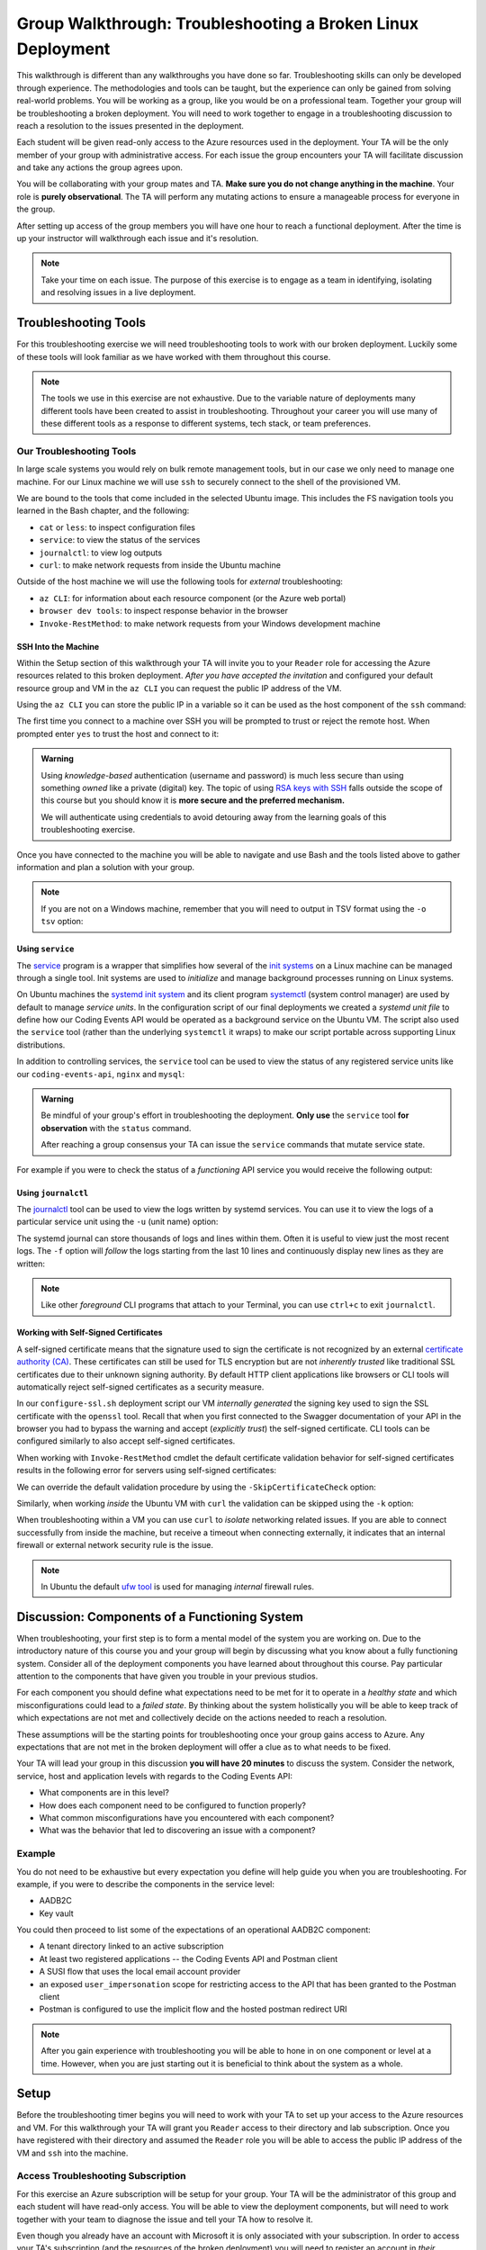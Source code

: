 ============================================================
Group Walkthrough: Troubleshooting a Broken Linux Deployment
============================================================

This walkthrough is different than any walkthroughs you have done so far. Troubleshooting skills can only be developed through experience. The methodologies and tools can be taught, but the experience can only be gained from solving real-world problems. You will be working as a group, like you would be on a professional team. Together your group will be troubleshooting a broken deployment. You will need to work together to engage in a troubleshooting discussion to reach a resolution to the issues presented in the deployment.

Each student will be given read-only access to the Azure resources used in the deployment. Your TA will be the only member of your group with administrative access. For each issue the group encounters your TA will facilitate discussion and take any actions the group agrees upon.

.. admonition:: Warning

You will be collaborating with your group mates and TA. **Make sure you do not change anything in the machine**. Your role is **purely observational**. The TA will perform any mutating actions to ensure a manageable process for everyone in the group.

After setting up access of the group members you will have one hour to reach a functional deployment. After the time is up your instructor will walkthrough each issue and it's resolution.

.. admonition:: Note

   Take your time on each issue. The purpose of this exercise is to engage as a team in identifying, isolating and resolving issues in a live deployment.

Troubleshooting Tools
=====================

For this troubleshooting exercise we will need troubleshooting tools to work with our broken deployment. Luckily some of these tools will look familiar as we have worked with them throughout this course.

.. admonition:: Note

   The tools we use in this exercise are not exhaustive. Due to the variable nature of deployments many different tools have been created to assist in troubleshooting. Throughout your career you will use many of these different tools as a response to different systems, tech stack, or team preferences.

Our Troubleshooting Tools
-------------------------

In large scale systems you would rely on bulk remote management tools, but in our case we only need to manage one machine. For our Linux machine we will use ``ssh`` to securely connect to the shell of the provisioned VM.

We are bound to the tools that come included in the selected Ubuntu image. This includes the FS navigation tools you learned in the Bash chapter, and the following:

- ``cat`` or ``less``: to inspect configuration files
- ``service``: to view the status of the services
- ``journalctl``: to view log outputs
- ``curl``: to make network requests from inside the Ubuntu machine

Outside of the host machine we will use the following tools for *external* troubleshooting:

- ``az CLI``: for information about each resource component (or the Azure web portal)
- ``browser dev tools``: to inspect response behavior in the browser
- ``Invoke-RestMethod``: to make network requests from your Windows development machine

SSH Into the Machine
^^^^^^^^^^^^^^^^^^^^

Within the Setup section of this walkthrough your TA will invite you to your ``Reader`` role for accessing the Azure resources related to this broken deployment. *After you have accepted the invitation* and configured your default resource group and VM in the ``az CLI`` you can request the public IP address of the VM.

Using the ``az CLI`` you can store the public IP in a variable so it can be used as the host component of the ``ssh`` command:

.. sourcecode:: powershell
  :caption: Windows/PowerShell

  > $VmPublicIp = az vm list-ip-addresses --query '[0].virtualMachine.network.publicIpAddresses[0].ipAddress' 

The first time you connect to a machine over SSH you will be prompted to trust or reject the remote host. When prompted enter ``yes`` to trust the host and connect to it:

.. sourcecode:: powershell
  :caption: Windows/PowerShell

  > ssh student@$VmPublicIp
  # trust the remote host
  # enter password: LaunchCode-@zure1

.. admonition:: Warning

  Using *knowledge-based* authentication (username and password) is much less secure than using something *owned* like a private (digital) key.  The topic of using `RSA keys with SSH <https://www.digitalocean.com/community/tutorials/how-to-set-up-ssh-keys--2>`_ falls outside the scope of this course but you should know it is **more secure and the preferred mechanism.**
  
  We will authenticate using credentials to avoid detouring away from the learning goals of this troubleshooting exercise.

Once you have connected to the machine you will be able to navigate and use Bash and the tools listed above to gather information and plan a solution with your group.

.. admonition:: Note

  If you are not on a Windows machine, remember that you will need to output in TSV format using the ``-o tsv`` option:

  .. sourcecode:: bash
    :caption: Linux/BASH

    $ vm_public_ip=$(az vm list-ip-addresses -o tsv --query '[0].virtualMachine.network.publicIpAddresses[0].ipAddress')
    $ ssh student@"$vm_public_ip"
    # trust the remote host
    # enter password: LaunchCode-@zure1

Using ``service``
^^^^^^^^^^^^^^^^^

The `service <http://manpages.ubuntu.com/manpages/bionic/man8/service.8.html>`_ program is a wrapper that simplifies how several of the `init systems <http://www.troubleshooters.com/linux/init/features_and_benefits.htm>`_ on a Linux machine can be managed through a single tool. Init systems are used to *initialize* and manage background processes running on Linux systems. 

On Ubuntu machines the `systemd init system <https://www.linode.com/docs/quick-answers/linux-essentials/what-is-systemd/>`_ and its client program `systemctl <https://www.digitalocean.com/community/tutorials/systemd-essentials-working-with-services-units-and-the-journal>`_ (system control manager) are used by default to manage *service units*. In the configuration script of our final deployments we created a *systemd unit file* to define how our Coding Events API would be operated as a background service on the Ubuntu VM.  The script also used the ``service`` tool (rather than the underlying ``systemctl`` it wraps) to make our script portable across supporting Linux distributions.

In addition to controlling services, the ``service`` tool can be used to view the status of any registered service units like our ``coding-events-api``, ``nginx`` and ``mysql``:

.. admonition:: Warning

   Be mindful of your group's effort in troubleshooting the deployment. **Only use** the ``service`` tool **for observation** with the ``status`` command.
   
   After reaching a group consensus your TA can issue the ``service`` commands that mutate service state.

.. sourcecode:: bash
  :caption: Linux/BASH

   service <service-name> status

For example if you were to check the status of a *functioning* API service you would receive the following output:

.. sourcecode:: bash
  :caption: Linux/BASH

  $ service coding-events-api status

  ● coding-events-api.service - Coding Events API
    Loaded: loaded (/etc/systemd/system/coding-events-api.service; disabled; vendor preset: enabled)
    Active: active (running) since Tue 2020-10-31 19:04:51 UTC; 1 day 4h ago
  Main PID: 18196 (dotnet)
      Tasks: 16 (limit: 4648)
    CGroup: /system.slice/coding-events-api.service
            └─18196 /usr/bin/dotnet /opt/coding-events-api/CodingEventsAPI.dll

Using ``journalctl``
^^^^^^^^^^^^^^^^^^^^

The `journalctl <https://www.freedesktop.org/software/systemd/man/journalctl.html>`_ tool can be used to view the logs written by systemd services. You can use it to view the logs of a particular service unit using the ``-u`` (unit name) option:

.. sourcecode:: bash
  :caption: Linux/BASH

  $ journalctl -u <service-name>

The systemd journal can store thousands of logs and lines within them. Often it is useful to view just the most recent logs. The ``-f`` option will *follow* the logs starting from the last 10 lines and continuously display new lines as they are written:

.. sourcecode:: bash
  :caption: Linux/BASH

  $ journalctl -f -u <service-name>

  # shorthand (-u comes after to pair with the service name argument)
  $ journalctl -fu <service-name>

.. admonition:: Note

  Like other *foreground* CLI programs that attach to your Terminal, you can use ``ctrl+c`` to exit ``journalctl``.

Working with Self-Signed Certificates
^^^^^^^^^^^^^^^^^^^^^^^^^^^^^^^^^^^^^

A self-signed certificate means that the signature used to sign the certificate is not recognized by an external `certificate authority (CA) <https://www.ssl.com/faqs/what-is-a-certificate-authority/>`_. These certificates can still be used for TLS encryption but are not *inherently trusted* like traditional SSL certificates due to their unknown signing authority. By default HTTP client applications like browsers or CLI tools will automatically reject self-signed certificates as a security measure. 

In our ``configure-ssl.sh`` deployment script our VM *internally generated* the signing key used to sign the SSL certificate with the ``openssl`` tool. Recall that when you first connected to the Swagger documentation of your API in the browser you had to bypass the warning and accept (*explicitly trust*) the self-signed certificate. CLI tools can be configured similarly to also accept self-signed certificates.

When working with ``Invoke-RestMethod`` cmdlet the default certificate validation behavior for self-signed certificates results in the following error for servers using self-signed certificates:

.. sourcecode:: powershell
  :caption: Windows/PowerShell

   Invoke-RestMethod: The remote certificate is invalid according to the validation procedure.

We can override the default validation procedure by using the ``-SkipCertificateCheck`` option:

.. sourcecode:: powershell
  :caption: Windows/PowerShell

  > Invoke-RestMethod -Uri https://<PUBLIC IP> -SkipCertificateCheck

Similarly, when working *inside* the Ubuntu VM with ``curl`` the validation can be skipped using the ``-k`` option:

.. sourcecode:: powershell
   :caption: Linux/Bash

   $ curl https://localhost -k

When troubleshooting within a VM you can use ``curl`` to *isolate* networking related issues. If you are able to connect successfully from inside the machine, but receive a timeout when connecting externally, it indicates that an internal firewall or external network security rule is the issue.

.. admonition:: Note

   In Ubuntu the default `ufw tool <https://help.ubuntu.com/community/UFW>`_ is used for managing *internal* firewall rules.

Discussion: Components of a Functioning System
==============================================

When troubleshooting, your first step is to form a mental model of the system you are working on. Due to the introductory nature of this course you and your group will begin by discussing what you know about a fully functioning system. Consider all of the deployment components you have learned about throughout this course. Pay particular attention to the components that have given you trouble in your previous studios.

For each component you should define what expectations need to be met for it to operate in a *healthy state* and which misconfigurations could lead to a *failed state*. By thinking about the system holistically you will be able to keep track of which expectations are not met and collectively decide on the actions needed to reach a resolution.

These assumptions will be the starting points for troubleshooting once your group gains access to Azure. Any expectations that are not met in the broken deployment will offer a clue as to what needs to be fixed.

Your TA will lead your group in this discussion **you will have 20 minutes** to discuss the system. Consider the network, service, host and application levels with regards to the Coding Events API:

- What components are in this level?
- How does each component need to be configured to function properly?
- What common misconfigurations have you encountered with each component?
- What was the behavior that led to discovering an issue with a component?

.. TODO: the terminology and the organization for the mental model is just a crutch we are providing you to strengthen your understanding, however in the future you will see different terms for levels and components

.. TODO: the terminology is experiential: each team, company, organization, and individuals may have their own ways of organizing and labelling different components and level

.. TODO: box diagram, (tech stack) but simplified to show what we mean by levels

Example
-------

You do not need to be exhaustive but every expectation you define will help guide you when you are troubleshooting. For example, if you were to describe the components in the service level:

- AADB2C
- Key vault

You could then proceed to list some of the expectations of an operational AADB2C component:

- A tenant directory linked to an active subscription
- At least two registered applications -- the Coding Events API and Postman client
- A SUSI flow that uses the local email account provider
- an exposed ``user_impersonation`` scope for restricting access to the API that has been granted to the Postman client
- Postman is configured to use the implicit flow and the hosted postman redirect URI 

.. admonition:: Note

  After you gain experience with troubleshooting you will be able to hone in on one component or level at a time. However, when you are just starting out it is beneficial to think about the system as a whole.

Setup
=====

Before the troubleshooting timer begins you will need to work with your TA to set up your access to the Azure resources and VM. For this walkthrough your TA will grant you ``Reader`` access to their directory and lab subscription. Once you have registered with their directory and assumed the ``Reader`` role you will be able to access the public IP address of the VM and ``ssh`` into the machine.

Access Troubleshooting Subscription
-----------------------------------

For this exercise an Azure subscription will be setup for your group. Your TA will be the administrator of this group and each student will have read-only access. You will be able to view the deployment components, but will need to work together with your team to diagnose the issue and tell your TA how to resolve it.

Even though you already have an account with Microsoft it is only associated with your subscription. In order to access your TA's subscription (and the resources of the broken deployment) you will need to register an account in *their directory* through the following steps:

#. accept the email for the directory invitation
#. create a new account in your TA's directory
#. setup your AZ CLI to use the TA's subscription

Accept Email
^^^^^^^^^^^^

The first step is accessing the email that was sent from Microsoft on your TAs behalf. The email will include a link that will allow you to associate your email address with a new account under the directory and subscription the TA administers.

Upon clicking the link you will be taken to a Microsoft web-page that will prompt you to create an account in your TA's tenant directory.

Create Account In the TA Tenant Directory
^^^^^^^^^^^^^^^^^^^^^^^^^^^^^^^^^^^^^^^^^

The form will come pre-populated with your email address (since you navigated to the webpage from your email client) and you will need to enter a password.

This account, and subscription, will be temporary so we will use the same password to make things consistent. Copy the password below, then paste it in the form to avoid spelling mistakes:

- **password**: ``LaunchCode-@zure``
- **display name**: your name (should default)

.. image:: /_static/images/troubleshooting-next-steps/exercises/create-ta-dir-account.png
   :alt: Put in password and display name to create account in TA directory

An email will be sent to you containing a security code. Copy the code and paste it into the verification form:

.. image:: /_static/images/troubleshooting-next-steps/exercises/verify-email-ta-dir-account.png
   :alt: Verify email security code to create account in TA directory

You will then be prompted to accept the invitation permissions (select ``Accept``):

.. image:: /_static/images/troubleshooting-next-steps/exercises/accept-ta-dir-permissions.png
   :alt: Verify email security code to create account in TA directory

.. admonition:: Note

   It may take some time for the account to be created.

At the next prompt you can select the **Skip for now** link as this is only temporary for this final exercise:

.. image:: /_static/images/troubleshooting-next-steps/exercises/ta-dir-skip-for-now.png
   :alt: Select skip for now for temporary access

Then select **Yes** to stay signed in:

.. image:: /_static/images/troubleshooting-next-steps/exercises/ta-dir-stay-signed-in.png
   :alt: Select stay signed in

Confirm Resources Access
^^^^^^^^^^^^^^^^^^^^^^^^

You now have access to the resources created under the TA troubleshooting subscription. Select **All Resources** from the home dashboard to confirm that the broken deployment resources are available for you to view:

.. image:: /_static/images/troubleshooting-next-steps/exercises/ta-dir-all-resources.png
   :alt: View all resources

Setup AZ CLI
^^^^^^^^^^^^

First we need to clear the AZ CLI cache:

.. sourcecode:: PowerShell

  > az account clear

Now we need to login again which will present us with the form to authenticate:

.. sourcecode:: PowerShell

   > az login

Because you selected *Stay signed in*, from the previous step, it will default to your account **within the TA tenant directory**. All you need to do is select your name from the list:

.. image:: /_static/images/troubleshooting-next-steps/exercises/ta-dir-az-login.png
   :alt: Log into the TA directory from az CLI

Back in your PowerShell Terminal you will see your account information output:

.. sourcecode:: powershell
   :caption: Windows/PowerShell

   > az login
   # output example
   [
      {
         ...trimmed...
         "id": "095dea07-a8e5-4bd1-ba75-54d61d581524",
         "name": "Troubleshooting - TA <Name>",
         "user": {
            "name": "patrick@launchcode.org",
            "type": "user"
         }
         ...trimmed...
      }
   ]

.. admonition:: Warning

   Before continuing confirm that the name of the subscription matches your TA name: ``Troubleshooting - TA <Name>``.

After configuring the AZ CLI to use the new subscription let's set up our AZ CLI defaults for the correct resource group and virtual machine:

.. sourcecode:: PowerShell

   > az configure -d group=linux-ts-rg vm=broken-linux-vm

You can verify everything worked by looking at the default VM. It should be identical to your group-mates and TA:

.. sourcecode:: PowerShell

  > az vm show

.. admonition:: Note

   You only have **read-access** to the resources in your TA's Azure subscription. Feel free to look around all you want, however any Azure commands will need to be run by your TA.

Configure Postman
-----------------

For this walkthrough you will use a Postman collection that has the AADB2C details pre-configured as variables. 

Import the Final Postman Collection
^^^^^^^^^^^^^^^^^^^^^^^^^^^^^^^^^^^

You can import this collection by selecting the **Import** button and then selecting the **Link** tab in the import window. Paste in the following link then select **Continue**:

- `postman collection link (GitHub gist file) <https://gist.githubusercontent.com/lc-education-ci-user/5e4c91152702502c10ceea28899c29ff/raw/9537c5f7974d719c2001a0043a8cedc5201b5640/postman_coding-events-api.json>`_

.. image:: /_static/images/troubleshooting-next-steps/exercises/postman-import-gist-collection.png
  :alt: Postman import collection from gist URL

Update Access Token Settings
^^^^^^^^^^^^^^^^^^^^^^^^^^^^

After importing you will need to update your access token settings to use the following pre-defined variables (from top to bottom of the access token form). As a reminder you can access this by selecting the **three dots** next to the collection name, selecting **Edit** then from the **Authorization** tab select **Get New Access Token**:

- **Token Name**: ``{{TokenName}}``
- **Redirect URL**: ``{{RedirectURL}}``
- **Auth URL**: ``{{AuthURL}}``
- **Client ID**: ``{{ClientID}}``
- **Scopes**: ``{{Scopes}}``
- **State**: ``{{State}}``

.. admonition:: Note

  You can copy and paste each ``{{Variable}}`` value into the settings form. If you misspell any variable it will turn red.

  If you would like to preserve your existing settings you can copy them to another document before pasting in the variable references.

After updating the form your settings should match the image below:

.. image:: /_static/images/troubleshooting-next-steps/exercises/postman-access-token-variables.png
  :alt: Postman configure access token variables

You can now request an access token and **create a new account** in this shared AADB2C tenant. After receiving your access token leave the edit collection window open. 

Update the ``baseURL`` Variable
^^^^^^^^^^^^^^^^^^^^^^^^^^^^^^^

From the **Authorization** tab select the **Variables** tab. Then (as seen in a previous studio) in the **Current Value** entry on the right side replace the current value, ``https://localhost:5001``, with the public IP address of your group's VM:

.. image:: /_static/images/intro-oauth-with-aadb2c/studio_2-aadb2c-explore/postman-update-baseurl.png
   :alt: Postman update the baseUrl variable with the public IP address of the API

.. admonition:: Note

   You will not *currently* be able to access the API due to the broken state of the deployment. However, once you and your group have resolved enough issues to begin making requests you will not need to configure anything else in Postman.

Deployment Issues
=================

.. FUTURE THOUGHTS:
.. use GitHub issues to have students engage in a realistic setting 
.. someone raises issue -> people diagnose and work towards solution
  .. TA has a script for responding to student questions / suggestions
  .. no progress TA slips in a breadcrumb

.. admonition:: Warning

   While troubleshooting all changes made to the state of a component needs to be accounted for. Defer to your TA for taking any mutating actions -- **do not make changes on your own**.
   
   As your TA makes changes consider the outcome and adjust your mental model accordingly. 

Once everyone in your group has configured access to Azure you can begin troubleshooting! You can start by using external tools for diagnosis (like the browser, ``az CLI`` or ``Invoke-RestMethod``). Then for each issue you discover you can use the following revolving prompts to discuss and progress towards resolving it:

- What clues have been discovered so far?
- What level do you think the issue related to?
- What components do you think are involved?
- What tools will you need to use to identify the issue?
- What action do you suggest should be taken and why?
- What clues are presented after your TA attempted to fix the issue?

Final Mission
=============

If you and your group are able to fix the deployment you will be able to load the Swagger documentation at the public IP of the host machine. At this point the API will be fully functional and you can complete your final mission using Postman:

- Create an account in the AADB2C tenant to get an access token
- Create a coding event and read its description

Resetting the AZ CLI
====================

.. admonition:: Note

   You **do not need to reset your AZ CLI to complete this walkthrough**. However, if you would like to continue working with your resources for the remaining time in the course the following instructions can be used.

First re-issue the account clear and login commands:

.. sourcecode:: powershell
   :caption: Windows/PowerShell

   > az account clear
   > az login

This time rather than selecting the default account (the account registered in your TA's directory) you will select the **User another account** option:

.. image:: /_static/images/troubleshooting-next-steps/exercises/reset-az-select-other-account.png
   :alt: AZ CLI login select use another account option

Enter your email address for Azure to look up all related accounts. 

.. admonition:: Note

   Although your email is the same this process allows you to differentiate between different accounts associated with the same email address login.

From the select account view you will need to select the **Personal Account** option:

.. image:: /_static/images/troubleshooting-next-steps/exercises/reset-az-select-personal-account.png
   :alt: AZ CLI login select your personal account

Back in your PowerShell Terminal you will now see the subscriptions associated with your personal account.

.. admonition:: Warning

   If you can still view an account output that has your TA's subscription name (``Troubleshooting - TA <Name>``) you have selected the wrong account. Restart the process and make sure you select **Personal Account**.

.. Bonus
.. =====

.. Customer Reports Unexpected Bug
.. -------------------------------

.. validation on coding event

.. A customer opened an issue that they were seeing some unexpected behaviors. The QA team reports that this bug is happening in the model at this line, it is up to us to solve the issue and redeploy the application.

.. It is up to you on how you approach this, but we recommend using a debugger, and looking into the Microsoft validation module.

.. Consider taking the same approach you used before, by asking some questions on where this is happening, why, and how to resolve the issue.

.. If you and your group are able to fix the issue locally let your TA know how it can be fixed, and as a group observe as the TA deploys the fix.

.. When an application is running successfully, but not behaving the way it should it may be a code issue. Maybe there is a coding bug that is causing the improper behavior. To solve this we will need to know what conditions cause the incorrect behavior.

.. In this case our API is representing date data as null when a user with the proper level of authorization accesses X. Let's look at the code to determine where this error may be occurring.

.. ::

   .. .. sourcecode:: csharp
   ..   :caption: CodingEventsAPI/Models/CodingEvent.cs
   ..   :lineno-start: 30
   ..   :emphasize-lines: 16

   ..   public class NewCodingEventDto {
   ..       [NotNull]
   ..       [Required]
   ..       [StringLength(
   ..         100,
   ..         MinimumLength = 10,
   ..         ErrorMessage = "Title must be between 10 and 100 characters"
   ..       )]
   ..       public string Title { get; set; }

   ..       [NotNull]
   ..       [Required]
   ..       [StringLength(1000, ErrorMessage = "Description can't be more than 1000 characters")]
   ..       public string Description { get; set; }

   ..       [Required] [NotNull] public DateTime Date { get; set; }
   ..   }

   .. - Error: line 45

   .. 3 options:

   .. - group walkthrough
   ..   - TA steps
   ..     1. start from first student in list and ask "what should we do next?" as a prompt
   ..     2a. take the action suggested by the student then GOTO 1
   ..     2b. go to next available step and read: what to say / do on left (what to point out in parenthesis)
   ..   - setup
   ..     - TA: run setup script
   ..     - TA: invites students with Reader role
   ..     - student: follow accepting role / az cli setup instructions
   ..   - exercise
   ..     - TA: facilitates group discussion on taking inventory
   ..     - TA: facilitates group discussion working from top to bottom in solution steps
   ..     - TA: runs any mutating actions based on group decisions
   ..     - student: runs observational commands only
   ..   - completion
   ..     - student: joins final coding event with other students
   .. - individual studio
   ..   - TA steps
   ..     1. when student reaches out to you ask "what error are you seeing right now"?
   ..       1a. scan entire list of steps and see if you can find a match
   ..         1a1. found match GOTO 2a
   ..         1a2. match not found
   ..     2. based on student response:
   ..       2a. go to next available step and read: what to say / do on left (what to point out in parenthesis)
   ..       2b. see error that is not described in steps: tell student to rerun the setup script
   ..         - outcome: student starts over from scratch, waits 10-15 mins for script to complete
   ..           - student learns lesson not to do silly things
   ..   - setup
   ..     - student: each run setup script
   ..   - exercise
   ..     - TA: facilitates group discussion on taking inventory
   ..     - TA: checks in with each student to assist using solution steps
   ..       - requires the TA to consider what breadcrumb and how to express to student
   ..       - will not be in linear order
   ..       - will need to keep track of what has been solved so far and select the next step in the sequence
   ..         - relies on students communicating every action they have taken
   ..     - student: runs any mutating actions based on group decisions
   ..       - keeps track of every action they take
   ..   - completion
   ..     - student: joins final coding event on their own